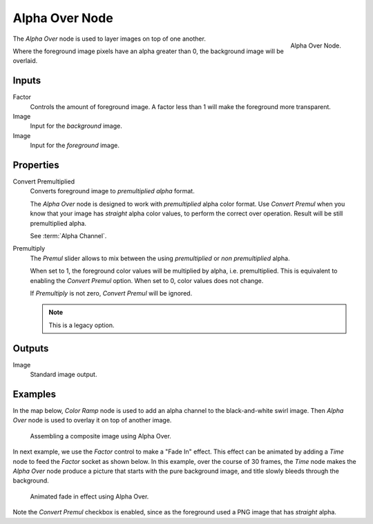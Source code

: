 .. _bpy.types.CompositorNodeAlphaOver:

***************
Alpha Over Node
***************

.. figure:: /images/compositing_node-types_CompositorNodeAlphaOver.png
   :align: right

   Alpha Over Node.

The *Alpha Over* node is used to layer images on top of one another.

Where the foreground image pixels have an alpha greater than 0, the background image will be overlaid.


Inputs
======

Factor
   Controls the amount of foreground image.
   A factor less than 1 will make the foreground more transparent.
Image
   Input for the *background* image.
Image
   Input for the *foreground* image.


Properties
==========

Convert Premultiplied
   Converts foreground image to *premultiplied alpha* format.

   The *Alpha Over* node is designed to work with *premultiplied* alpha color format.
   Use *Convert Premul* when you know that your image has *straight* alpha color values,
   to perform the correct over operation. Result will be still premultiplied alpha.

   See :term:`Alpha Channel`.

Premultiply
   The *Premul* slider allows to mix between the using *premultiplied* or *non premultiplied* alpha.

   When set to 1, the foreground color values will be multiplied by alpha, i.e. premultiplied.
   This is equivalent to enabling the *Convert Premul* option.
   When set to 0, color values does not change.

   If *Premultiply* is not zero, *Convert Premul* will be ignored.

   .. note:: This is a legacy option.


Outputs
=======

Image
   Standard image output.


Examples
========

In the map below, *Color Ramp* node is used to add an alpha channel to the black-and-white swirl image.
Then *Alpha Over* node is used to overlay it on top of another image.

.. figure:: /images/compositing_types_converter_color-ramp_create-alpha-mask.png
   :width: 600px

   Assembling a composite image using Alpha Over.

In next example, we use the *Factor* control to make a "Fade In" effect.
This effect can be animated by adding a *Time* node to feed the *Factor* socket as shown below.
In this example, over the course of 30 frames, the *Time* node makes the *Alpha Over* node produce
a picture that starts with the pure background image, and title slowly bleeds through the background.

.. figure:: /images/compositing_types_color_alpha-over_example.png
   :width: 600px

   Animated fade in effect using Alpha Over.

Note the *Convert Premul* checkbox is enabled,
since as the foreground used a PNG image that has *straight* alpha.
